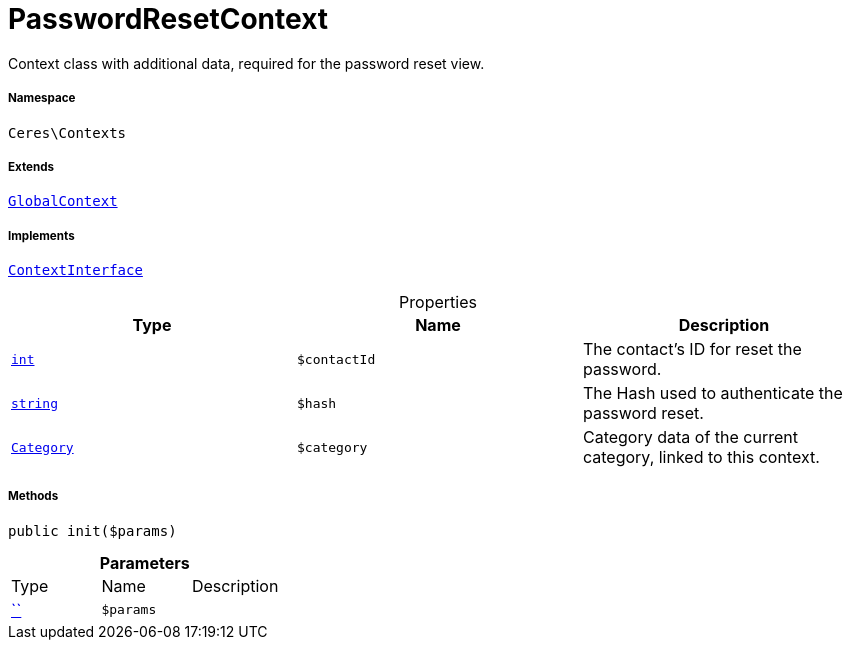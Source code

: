 :table-caption!:
:example-caption!:
:source-highlighter: prettify
:sectids!:
[[ceres__passwordresetcontext]]
= PasswordResetContext

Context class with additional data, required for the password reset view.



===== Namespace

`Ceres\Contexts`

===== Extends
xref:Ceres/Contexts/GlobalContext.adoc#[`GlobalContext`]

===== Implements
xref:5.0.0@plugin-io::IO/Helper/ContextInterface.adoc#[`ContextInterface`]



.Properties
|===
|Type |Name |Description

|link:http://php.net/int[`int`^]
a|`$contactId`
|The contact's ID for reset the password.|link:http://php.net/string[`string`^]
a|`$hash`
|The Hash used to authenticate the password reset.|xref:stable7@interface::Category.adoc#category_models_category[`Category`]
a|`$category`
|Category data of the current category, linked to this context.
|===


===== Methods

[source%nowrap, php, subs=+macros]
[#init]
----

public init($params)

----







.*Parameters*
|===
|Type |Name |Description
|         xref:5.0.0@plugin-::.adoc#[``]
a|`$params`
|
|===


